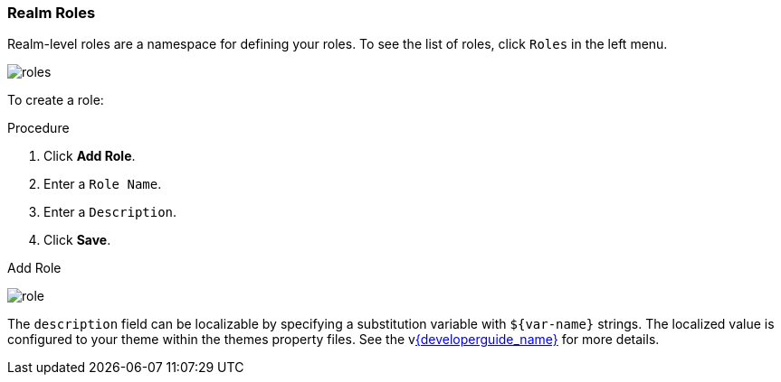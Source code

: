 [id="proc-creating-realm-roles_{context}"]

=== Realm Roles
[role="_abstract"]
Realm-level roles are a namespace for defining your roles. To see the list of roles, click `Roles` in the left menu.

image:{project_images}/roles.png[]

To create a role:

.Procedure
. Click *Add Role*.
. Enter a `Role Name`.
. Enter a `Description`.
. Click *Save*.

.Add Role
image:{project_images}/role.png[]

The `description` field can be localizable by specifying a substitution variable with `$\{var-name}` strings. The localized value is configured to your theme within the themes property files. See the vlink:{developerguide_link}[{developerguide_name}] for more details.
